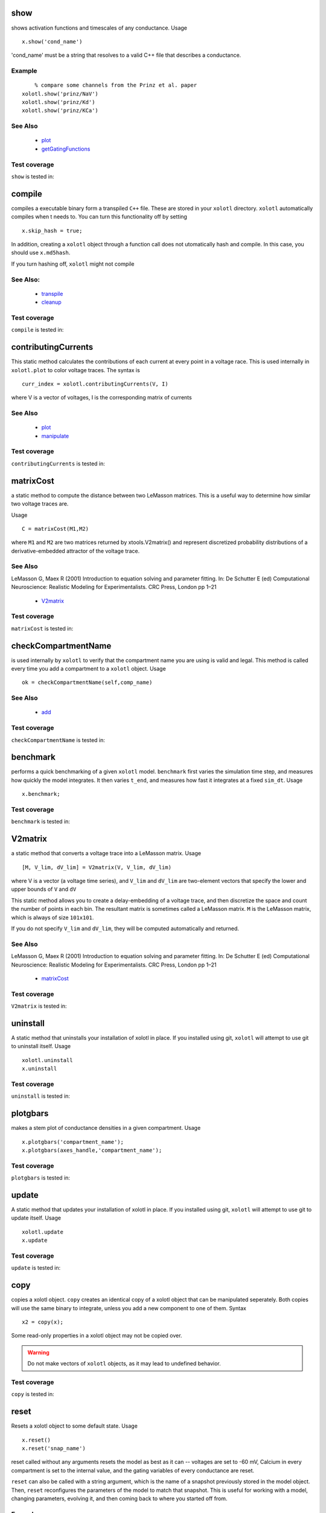 .. _show:

show
^^^^^

shows activation functions and timescales of any conductance. Usage ::

   x.show('cond_name')

'cond_name' must be a string that resolves to a valid C++ file that describes a conductance. 

Example
-------

:: 

	% compare some channels from the Prinz et al. paper
    xolotl.show('prinz/NaV')
    xolotl.show('prinz/Kd')
    xolotl.show('prinz/KCa')

	

See Also
--------


 - `plot <https://xolotl.readthedocs.io/en/latest/auto_methods.html#plot>`_ 

 - `getGatingFunctions <https://xolotl.readthedocs.io/en/latest/auto_methods.html#getgatingfunctions>`_ 






Test coverage
--------------

``show`` is tested in: 




.. _compile:

compile
^^^^^^^

compiles a executable binary form a transpiled ``C++`` file. These are stored in your ``xolotl`` directory. ``xolotl`` automatically compiles when t needs to. You can turn this functionality off by setting ::

    x.skip_hash = true;

In addition, creating a ``xolotl`` object through a function call does not utomatically hash and compile. In this case, you should use ``x.md5hash``.

.. warning::

If you turn hashing off, ``xolotl`` might not compile


See Also:
---------


 - `transpile <https://xolotl.readthedocs.io/en/latest/auto_methods.html#transpile>`_ 

 - `cleanup <https://xolotl.readthedocs.io/en/latest/auto_methods.html#cleanup>`_ 





Test coverage
--------------

``compile`` is tested in: 




.. _contributingCurrents:

contributingCurrents
^^^^^^^^^^^^^^^^^^^^

This static method calculates the contributions of each current at every point in a voltage race. This is used internally in ``xolotl.plot`` to color voltage traces. The syntax is ::

    curr_index = xolotl.contributingCurrents(V, I)

where V is a vector of voltages, I is the corresponding matrix of currents 

See Also
--------


 - `plot <https://xolotl.readthedocs.io/en/latest/auto_methods.html#plot>`_ 

 - `manipulate <https://xolotl.readthedocs.io/en/latest/auto_methods.html#manipulate>`_ 





Test coverage
--------------

``contributingCurrents`` is tested in: 




.. _matrixCost:

matrixCost
^^^^^^^^^^
a static method to compute the distance between two LeMasson matrices. This is a useful way to determine how similar two voltage traces are. 

Usage ::

	C = matrixCost(M1,M2)

where ``M1`` and ``M2`` are two matrices returned by xtools.V2matrix() and represent discretized probability distributions of a derivative-embedded attractor of the voltage trace. 


See Also
--------

LeMasson G, Maex R (2001) Introduction to equation solving and parameter fitting. In: De Schutter E (ed) Computational Neuroscience: Realistic Modeling for Experimentalists. CRC Press, London pp 1–21


 - `V2matrix <https://xolotl.readthedocs.io/en/latest/auto_methods.html#v2matrix>`_ 






Test coverage
--------------

``matrixCost`` is tested in: 




.. _checkCompartmentName:

checkCompartmentName
^^^^^^^^^^^^^^^^^^^^

is used internally by ``xolotl`` to verify that the compartment name you are using is valid and legal. This method is called every time you add a compartment to a ``xolotl`` object. Usage ::

   ok = checkCompartmentName(self,comp_name)

See Also
--------


 - `add <https://xolotl.readthedocs.io/en/latest/auto_methods.html#add>`_ 





Test coverage
--------------

``checkCompartmentName`` is tested in: 




.. _benchmark:

benchmark
^^^^^^^^^

performs a quick benchmarking of a given ``xolotl`` model. ``benchmark`` first varies the simulation time step, and measures how quickly the model integrates. It then varies ``t_end``, and measures how fast it integrates at a fixed ``sim_dt``. Usage ::

    x.benchmark;






Test coverage
--------------

``benchmark`` is tested in: 




.. _V2matrix:

V2matrix
^^^^^^^^
a static method that converts a voltage trace into a LeMasson matrix.  Usage ::

   [M, V_lim, dV_lim] = V2matrix(V, V_lim, dV_lim)

where V is a vector (a voltage time series), and ``V_lim`` and ``dV_lim`` are two-element vectors that specify the lower and upper bounds of ``V`` and ``dV``

This static method allows you to create a delay-embedding of a voltage trace, and then discretize the space and count the number of points in each bin. The resultant matrix is sometimes called a LeMasson matrix. ``M`` is the LeMasson matrix, which is always of size ``101x101``. 

If you do not specify ``V_lim`` and ``dV_lim``, they will be computed automatically and returned. 

See Also
--------

LeMasson G, Maex R (2001) Introduction to equation solving and parameter fitting. In: De Schutter E (ed) Computational Neuroscience: Realistic Modeling for Experimentalists. CRC Press, London pp 1–21


 - `matrixCost <https://xolotl.readthedocs.io/en/latest/auto_methods.html#matrixcost>`_ 







Test coverage
--------------

``V2matrix`` is tested in: 




.. _uninstall:

uninstall
^^^^^^
A static method that uninstalls your installation of xolotl in place. If you installed using git, ``xolotl`` will attempt to use git to uninstall itself. Usage ::

   xolotl.uninstall
   x.uninstall





Test coverage
--------------

``uninstall`` is tested in: 




.. _plotgbars:

plotgbars
^^^^^^^^^

makes a stem plot of conductance densities in a given compartment. Usage ::

   x.plotgbars('compartment_name');
   x.plotgbars(axes_handle,'compartment_name');








Test coverage
--------------

``plotgbars`` is tested in: 




.. _update:

update
^^^^^^
A static method that updates your installation of xolotl in place. If you installed using git, ``xolotl`` will attempt to use git to update itself. Usage ::

   xolotl.update
   x.update





Test coverage
--------------

``update`` is tested in: 




.. _copy:

copy
^^^^

copies a xolotl object. ``copy`` creates an identical copy of a xolotl object that can be manipulated seperately. Both copies will use the same binary to integrate, unless you add a new component to one of them. Syntax ::

    x2 = copy(x);

.. warning::

Some read-only properties in a xolotl object may not be copied over. 


.. warning::

	Do not make vectors of ``xolotl`` objects, as it may lead to undefined behavior. 





Test coverage
--------------

``copy`` is tested in: 




.. _reset:

reset
^^^^^

Resets a xolotl object to some default state. Usage ::

   x.reset()
   x.reset('snap_name')

reset called without any arguments resets the model as best as it can -- voltages are set to -60 mV, Calcium in every compartment is set to the internal value, and the gating variables of every conductance are reset. 

``reset`` can also be called with a string argument, which is the name of a snapshot previously stored in the model object. Then, ``reset`` reconfigures the parameters of the model to match that snapshot. This is useful for working with a model, changing parameters, evolving it, and then coming back to where you started off from. 

Example
-------

:: 

	% assuming a xolotl object is set up
	x.integrate;
	x.snapshot('base');
	x.set('*gbar') = 1e-3; % turn off all conductances
	x.integrate;
	% now go back to original state
	x.reset('base')

	

See Also
--------


 - `snapshot <https://xolotl.readthedocs.io/en/latest/auto_methods.html#snapshot>`_ 






Test coverage
--------------

``reset`` is tested in: 




.. _snapshot:

snapshot
^^^^^^^^

Saves the current state of a ``xolotl`` object for future use. Usage ::

   x.snapshot('snap_name')


.. warning::

Creating two snapshots with the same name will overwrite the first. 


Example
-------

::

		% assuming a xolotl object is set up
		x.integrate;
		x.snapshot('base');
		x.set('*gbar') = 1e-3; % turn off all conductances
		x.integrate;
		% now go back to original state
		x.reset('base')

	

See Also
--------


 - `reset <https://xolotl.readthedocs.io/en/latest/auto_methods.html#reset>`_ 






Test coverage
--------------

``snapshot`` is tested in: 




.. _setup:

setup
^^^^^
A static method that allows you to set up compilers on some operating systems. You need to run this only once. If xolotl works, there is no need to run this. 

Usage ::

   xolotl.setup
   x.setup






Test coverage
--------------

``setup`` is tested in: 




.. _plot:

plot
^^^^

Makes a plot of voltage and calcium time series of all compartments. The default option is to color the voltage traces by the dominant current at that point using  ``contributingCurrents`` and to also show the Calcium concentration on the same plot. Usage ::

   x.plot()

If you want to turn off the colouring, or to hide the Calcium concentration, change your preference using ::

	setpref('xolotl','plot_color',false)
	setpref('xolotl','show_Ca',false)

See Also
--------


 - `manipulate <https://xolotl.readthedocs.io/en/latest/auto_methods.html#manipulate>`_ 

 - `contributingCurrents <https://xolotl.readthedocs.io/en/latest/auto_methods.html#contributingcurrents>`_ 






Test coverage
--------------

``plot`` is tested in: 




.. _getGatingFunctions:

getGatingFunctions
^^^^^^^^^^^^^^^^^^

static method of ``xolotl`` that returns function handles that represent the gating and activation functions of a particular conductance. Example use ::

   [m_inf, h_inf, tau_m, tau_h] =  getGatingFunctions(conductance)


where ``conductance`` is a string that specifies a conductance C++ header file. The outputs are function handles that can be evaluated independently. This method is used internally in ``xolotl.show()``

See Also
--------


 - `show <https://xolotl.readthedocs.io/en/latest/auto_methods.html#show>`_ 






Test coverage
--------------

``getGatingFunctions`` is tested in: 




.. _cleanup:

cleanup
^^^^^^^
A static method that cleans up all transpiled ``C++`` and compiled binary files. Usage ::

   xolotl.cleanup
   x.cleanup

Use of this method will trigger a warning every time it is called. You do not need to use this in normal use, but can call this to force a recompile, or to delete old and unused binaries. 





Test coverage
--------------

``cleanup`` is tested in: 




.. _integrate:

integrate
^^^^^^^^^

integrates a ``xolotl`` model. Usage ::

   V = x.integrate;
   I_clamp = x.integrate;
   [V, Ca] = x.integrate;
   [V, Ca, mech_state] = x.integrate;
   [V, Ca, mech_state, I] = x.integrate;
   [V, Ca, mech_state, I, syn_state] = x.integrate;


``integrate`` will return different outputs as shown above. Unless you need every output, it is recommended to skip it, as it makes the integration faster (and reduces the memory footprint). 

Explanation of outputs
----------------------

- ``V`` Voltage trace of every compartment. A matrix of size (nsteps, n_comps)
- ``I_clamp`` also returned in the first argument, this is the clamping current when a compartment is being voltage clamped. This can be inter-leaved with the voltage of other, non-clamped compartments. 
- ``Ca`` Calcium concentration in every cell and the corresponding ``E_Ca`` (reversal potential of Calcium). A matrix of size (nsteps, n_comps)
- ``mech_state`` a matrix representing every dimension of every mechanism in the tree. This matrix has size (nsteps, NC), where NC depends on the precise controllers used, and is automatically determined. 
- ``I`` the currents of every ion channel type in the model. This is a matrix of size (nsteps, n_cond)








Test coverage
--------------

``integrate`` is tested in: 




.. _transpile:

transpile
^^^^^^^^^

Generate a C++ file that constructs the model, integrates it, and moves parameters and data from MATLAB to C++ and back. Usage ::

   x.transpile;


.. warning::

  ``transpile`` assumes that your ``xolotl`` object has a valid hash. Empty hashes will throw an error. 


Example
-------

:: 

    % assuming a xolotl object is set up
    x.transpile;

    % now view the transpiled code
    x.viewCode;

.. warning::

  You should generally never use  ``transpile`` since ``xolotl`` will automatically transpile and compile code for you. Manually transpiling will hinder performance. 
	

See Also
--------


 - `compile <https://xolotl.readthedocs.io/en/latest/auto_methods.html#compile>`_ 

 - `viewCode <https://xolotl.readthedocs.io/en/latest/auto_methods.html#viewcode>`_ 







Test coverage
--------------

``transpile`` is tested in: 




.. _viewCode:

viewCode
^^^^^^^^

view the C++ code generated by xolotl.transpile that constructs the model and integrates it ::

     x.viewCode;

See Also:
---------


 - `transpile <https://xolotl.readthedocs.io/en/latest/auto_methods.html#transpile>`_ 





Test coverage
--------------

``viewCode`` is tested in: 




.. _add:

add
^^^

adds a ``cpplab`` object to a ``xolotl`` object.

The add method is the most important way you construct models. Usage ::

	x.add(compartment,'comp_name')
	x.add('compartment','comp_name')
	x.add('compartment','comp_name',...)

There are two primary ways of using ``add``. The first is to first construct a ``cpplab`` object (here called AB), and then add it to the ``xolotl`` object using ``x.add(AB,'AB')``. ``xolotl`` requires that every compartment is named, and the name has to be specified as a string argument. 







Test coverage
--------------

``add`` is tested in: 




.. _findNSpikes:

findNSpikes
^^^^^^^^^^^

static method of ``xolotl`` that computes the number of spikes in a voltage trace. Example use ::

   N = xolotl.findNSpikes(V);
   N = xolotl.findNSpikes(V, on_off_thresh)

``V`` is a vector of voltages, and ``on_off_thresh`` is an optional argument that determines the threshold above which a voltage fluctuation is considered a spikes. The default is 0 mV. 

See Also
--------


 - `findNSpikeTimes <https://xolotl.readthedocs.io/en/latest/auto_methods.html#findnspiketimes>`_ 







Test coverage
--------------

``findNSpikes`` is tested in: 




.. _manipulateEvaluate:

manipulateEvaluate
^^^^^^^^^^^^^^^^^^

This method is used to update the ``xolotl`` object every time a slider is moved in the manipulate window. This is used internally in ``xolotl.manipulate``. You should not need to use this by itself. 

See Also
--------


 - `manipulate <https://xolotl.readthedocs.io/en/latest/auto_methods.html#manipulate>`_ 







Test coverage
--------------

``manipulateEvaluate`` is tested in: 




.. _connect:

connect
^^^^^^^

Connects two compartments with a synapse. The basic syntax is ::

   x.connect('Comp1', 'Comp2', 'SynapseType', ...)

The first two arguments are the presynaptic and postsynaptic compartment names. For example ::

    % connects two different neurons with an electrical synapse
    x.connect('AB', 'LP')

Axial synapses are a special type of electrical synapse that are created between spatially-discrete compartments in a morphological structure. Electrical and axial synapses differ in how they are integrated (see Dayan & Abbott 2001, Ch. 5-6).

``connect`` defaults to an axial synapse when the type of synapse is not specified and either compartment has a defined ``tree_idx`` (which identifies the compartment as a part of a multi-compartment neuron model). Otherwise, the created synapse is electrical. ::

   % create an (electrical or axial) synapse between AB and LP with gbar f NaN
   x.connect('AB', 'LP')
   % create an (electrical or axial) synapse between AB and LP with gbar f 10
   x.connect('AB', 'LP', 10)


The most common way to produce a synapse is to pass the synapse type and hen any properties. This is used to create chemical synapses. For example, o add a glutamatergic synapse (from Prinz *et al.* 2004) between ``AB`` and ``LP`` with a maximal conductance of 100: ::

   x.connect('AB', 'LP', 'prinz/Glut', 'gbar', 100)


Synapses can also be connected by passing a ``cpplab`` object to the ``connect`` method ::


    % create a synapse using the cpplab object 'syn_cpplab' 
    x.connect('AB', 'LP', syn_cpplab)


The following properties can be specified

======================= ================
Name                    PropertyName
Maximal conductance     ``gbar``
Reversal potential      ``E``
Activation variable     ``s``
======================= ================





Test coverage
--------------

``connect`` is tested in: 




.. _slice:

slice
^^^^^

``slice`` partitions a cylindrical compartment into N slices.  Usage ::

   x.slice('comp_name',N)

The compartment to be sliced must explicitly be a cylindrical section, i.e., it must have a defined length and radius. ``slice`` cuts the cylinder along the axis, and connects each slice with ``Axial`` synapses. This object can then be treated as a multi-compartment model, and ``xolotl`` will integrate it using the Crank-Nicholson scheme reserved for multi-compartment models. 


Example
-------


:: 

		% assuming there is a compartment called 'Dendrite'
		xolotl.slice('Dendrite',10)
	

See Also
--------


 - `connect <https://xolotl.readthedocs.io/en/latest/auto_methods.html#connect>`_ 





Test coverage
--------------

``slice`` is tested in: 




.. _go_to_examples:

go_to_examples
^^^^^^^^^^^^^^
A static method that goes to the folder that contains xolotl examples. Usage ::

   xolotl.go_to_examples






Test coverage
--------------

``go_to_examples`` is tested in: 




.. _findNSpikeTimes:

findNSpikeTimes
^^^^^^^^^^^^^^^

static method of ``xolotl`` that returns a vector of spike times from a voltage trace. Spikes are defined as voltage crossings across a threshold. Example use ::

   spiketimes = xolotl.findNSpikeTimes(V,n_spikes,on_off_thresh);


``V`` is a vector of voltages, and ``on_off_thresh`` is an optional argument that determines the threshold above which a voltage fluctuation is considered a spikes. The default is 0. ``n_spikes`` is the number of spikes it should look for, and ``spiketimes`` will always be a vector ``n_spikes`` elments long. 

See Also
--------


 - `findNSpikes <https://xolotl.readthedocs.io/en/latest/auto_methods.html#findnspikes>`_ 








Test coverage
--------------

``findNSpikeTimes`` is tested in: 




.. _manipulate:

manipulate
^^^^^^^^^^

method that allows you to manipulate some or all parameters in a model hile visualizing its behaviour. Usage ::

   x.manipulate();
   x.manipulate('some*pattern')
   x.manipulate({'parameter1','parameter2'})

The simplest way to use ``manipulate`` is to simply call it with no arguments. By default, all the parameters are linked to sliders that you can play with. In models with a large number of parameters, this can get messy. You can selectively only manipualte some parameters whose names match a pattern using ``x.manipulate('some*pattern')``








Test coverage
--------------

``manipulate`` is tested in: 




.. _rebase:

rebase
^^^^^^

Configures some internal house-keeping settings. This is called every time a new object is created. You probably don't ever have to use this, unless you copy ``xolotl`` objects across computers with different file systems or operating systems. Usage ::

   x.rebase()






Test coverage
--------------

``rebase`` is tested in: 





